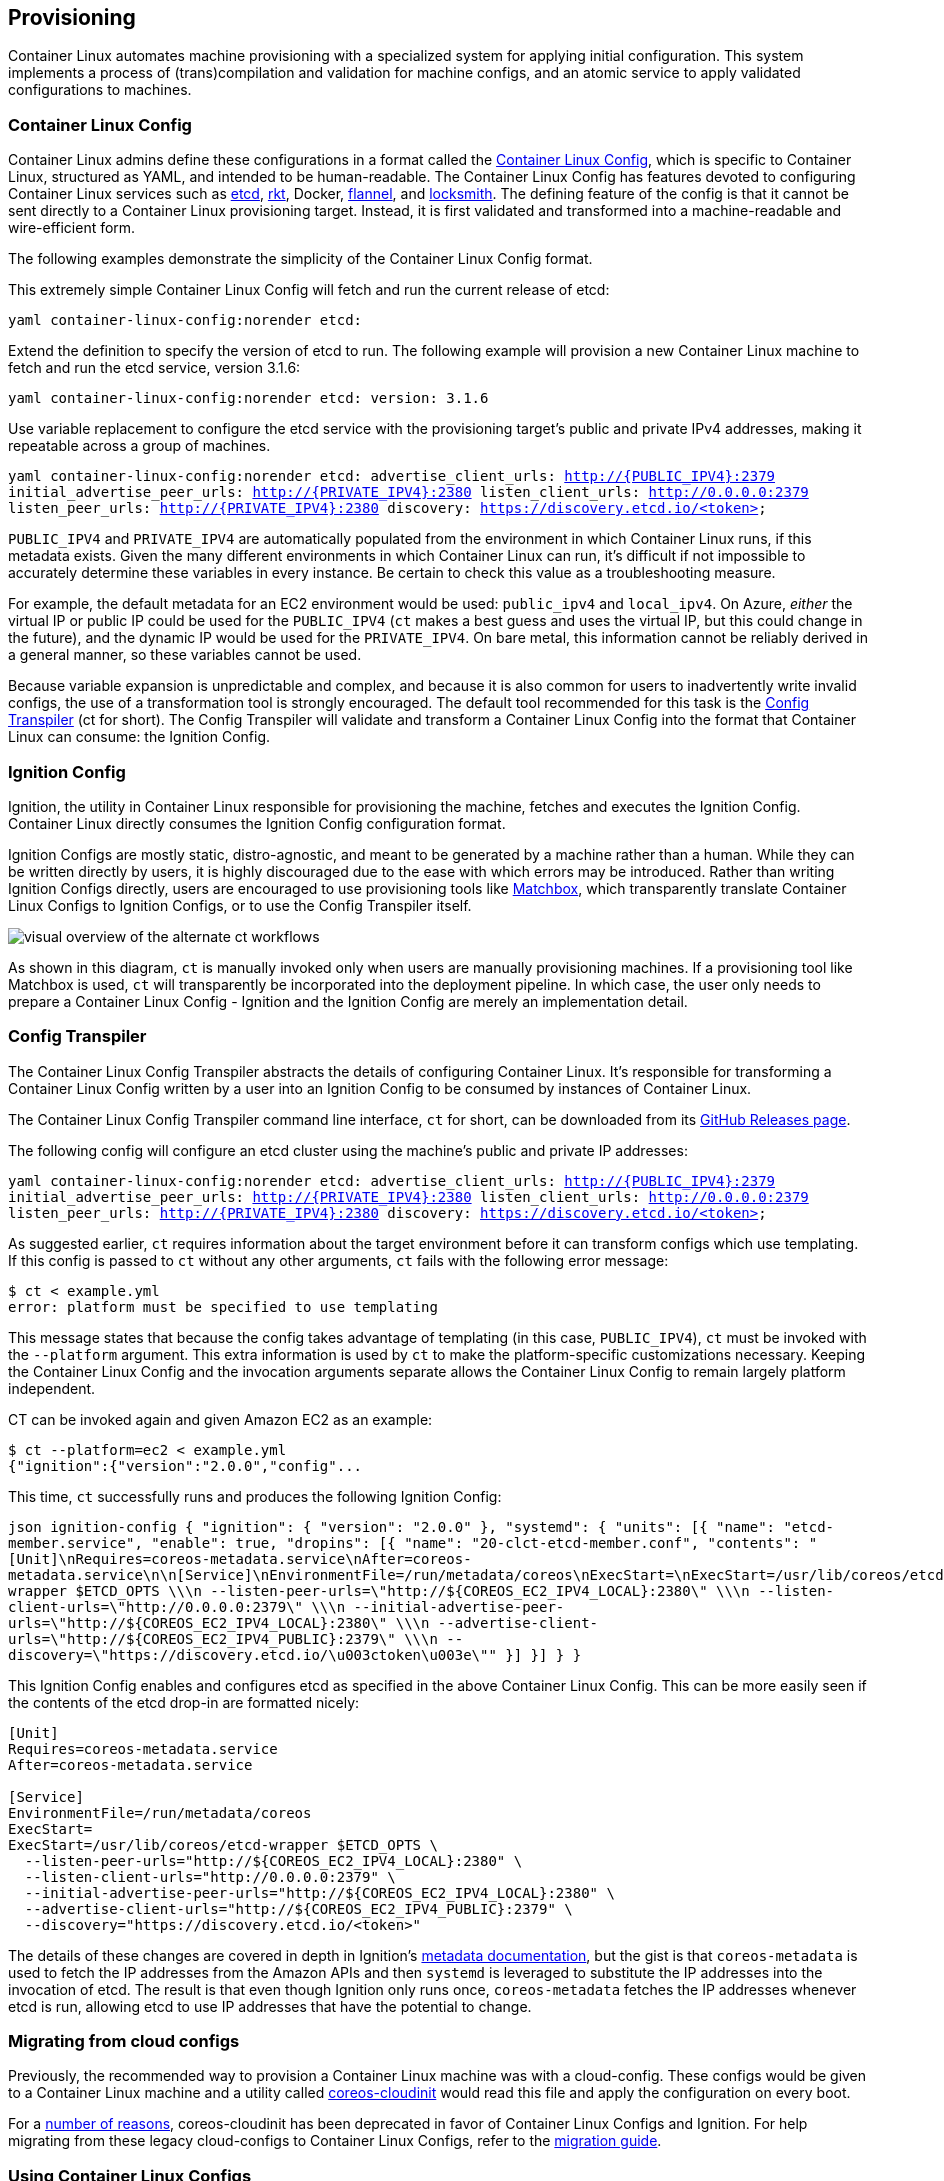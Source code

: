 Provisioning
------------

Container Linux automates machine provisioning with a specialized system
for applying initial configuration. This system implements a process of
(trans)compilation and validation for machine configs, and an atomic
service to apply validated configurations to machines.

Container Linux Config
~~~~~~~~~~~~~~~~~~~~~~

Container Linux admins define these configurations in a format called
the
https://github.com/coreos/container-linux-config-transpiler/blob/master/doc/configuration.md[Container
Linux Config], which is specific to Container Linux, structured as YAML,
and intended to be human-readable. The Container Linux Config has
features devoted to configuring Container Linux services such as
https://github.com/coreos/etcd[etcd], https://github.com/rkt/rkt[rkt],
Docker, https://github.com/coreos/flannel[flannel], and
https://github.com/coreos/locksmith[locksmith]. The defining feature of
the config is that it cannot be sent directly to a Container Linux
provisioning target. Instead, it is first validated and transformed into
a machine-readable and wire-efficient form.

The following examples demonstrate the simplicity of the Container Linux
Config format.

This extremely simple Container Linux Config will fetch and run the
current release of etcd:

`yaml container-linux-config:norender etcd:`

Extend the definition to specify the version of etcd to run. The
following example will provision a new Container Linux machine to fetch
and run the etcd service, version 3.1.6:

`yaml container-linux-config:norender etcd:   version: 3.1.6`

Use variable replacement to configure the etcd service with the
provisioning target’s public and private IPv4 addresses, making it
repeatable across a group of machines.

`yaml container-linux-config:norender etcd:   advertise_client_urls:       http://{PUBLIC_IPV4}:2379   initial_advertise_peer_urls: http://{PRIVATE_IPV4}:2380   listen_client_urls:          http://0.0.0.0:2379   listen_peer_urls:            http://{PRIVATE_IPV4}:2380   discovery:                   https://discovery.etcd.io/<token>`

`PUBLIC_IPV4` and `PRIVATE_IPV4` are automatically populated from the
environment in which Container Linux runs, if this metadata exists.
Given the many different environments in which Container Linux can run,
it’s difficult if not impossible to accurately determine these variables
in every instance. Be certain to check this value as a troubleshooting
measure.

For example, the default metadata for an EC2 environment would be used:
`public_ipv4` and `local_ipv4`. On Azure, _either_ the virtual IP or
public IP could be used for the `PUBLIC_IPV4` (`ct` makes a best guess
and uses the virtual IP, but this could change in the future), and the
dynamic IP would be used for the `PRIVATE_IPV4`. On bare metal, this
information cannot be reliably derived in a general manner, so these
variables cannot be used.

Because variable expansion is unpredictable and complex, and because it
is also common for users to inadvertently write invalid configs, the use
of a transformation tool is strongly encouraged. The default tool
recommended for this task is the
https://github.com/coreos/container-linux-config-transpiler/blob/master/doc/overview.md[Config
Transpiler] (ct for short). The Config Transpiler will validate and
transform a Container Linux Config into the format that Container Linux
can consume: the Ignition Config.

Ignition Config
~~~~~~~~~~~~~~~

Ignition, the utility in Container Linux responsible for provisioning
the machine, fetches and executes the Ignition Config. Container Linux
directly consumes the Ignition Config configuration format.

Ignition Configs are mostly static, distro-agnostic, and meant to be
generated by a machine rather than a human. While they can be written
directly by users, it is highly discouraged due to the ease with which
errors may be introduced. Rather than writing Ignition Configs directly,
users are encouraged to use provisioning tools like
https://github.com/coreos/matchbox[Matchbox], which transparently
translate Container Linux Configs to Ignition Configs, or to use the
Config Transpiler itself.

image:img/ct-workflow.svg[visual overview of the alternate ct workflows]

As shown in this diagram, `ct` is manually invoked only when users are
manually provisioning machines. If a provisioning tool like Matchbox is
used, `ct` will transparently be incorporated into the deployment
pipeline. In which case, the user only needs to prepare a Container
Linux Config - Ignition and the Ignition Config are merely an
implementation detail.

Config Transpiler
~~~~~~~~~~~~~~~~~

The Container Linux Config Transpiler abstracts the details of
configuring Container Linux. It’s responsible for transforming a
Container Linux Config written by a user into an Ignition Config to be
consumed by instances of Container Linux.

The Container Linux Config Transpiler command line interface, `ct` for
short, can be downloaded from its
https://github.com/coreos/container-linux-config-transpiler/releases[GitHub
Releases page].

The following config will configure an etcd cluster using the machine’s
public and private IP addresses:

`yaml container-linux-config:norender etcd:   advertise_client_urls:       http://{PUBLIC_IPV4}:2379   initial_advertise_peer_urls: http://{PRIVATE_IPV4}:2380   listen_client_urls:          http://0.0.0.0:2379   listen_peer_urls:            http://{PRIVATE_IPV4}:2380   discovery:                   https://discovery.etcd.io/<token>`

As suggested earlier, `ct` requires information about the target
environment before it can transform configs which use templating. If
this config is passed to `ct` without any other arguments, `ct` fails
with the following error message:

....
$ ct < example.yml
error: platform must be specified to use templating
....

This message states that because the config takes advantage of
templating (in this case, `PUBLIC_IPV4`), `ct` must be invoked with the
`--platform` argument. This extra information is used by `ct` to make
the platform-specific customizations necessary. Keeping the Container
Linux Config and the invocation arguments separate allows the Container
Linux Config to remain largely platform independent.

CT can be invoked again and given Amazon EC2 as an example:

....
$ ct --platform=ec2 < example.yml
{"ignition":{"version":"2.0.0","config"...
....

This time, `ct` successfully runs and produces the following Ignition
Config:

`json ignition-config {   "ignition": { "version": "2.0.0" },   "systemd": {     "units": [{       "name": "etcd-member.service",       "enable": true,       "dropins": [{         "name": "20-clct-etcd-member.conf",         "contents": "[Unit]\nRequires=coreos-metadata.service\nAfter=coreos-metadata.service\n\n[Service]\nEnvironmentFile=/run/metadata/coreos\nExecStart=\nExecStart=/usr/lib/coreos/etcd-wrapper $ETCD_OPTS \\\n  --listen-peer-urls=\"http://${COREOS_EC2_IPV4_LOCAL}:2380\" \\\n  --listen-client-urls=\"http://0.0.0.0:2379\" \\\n  --initial-advertise-peer-urls=\"http://${COREOS_EC2_IPV4_LOCAL}:2380\" \\\n  --advertise-client-urls=\"http://${COREOS_EC2_IPV4_PUBLIC}:2379\" \\\n  --discovery=\"https://discovery.etcd.io/\u003ctoken\u003e\""       }]     }]   } }`

This Ignition Config enables and configures etcd as specified in the
above Container Linux Config. This can be more easily seen if the
contents of the etcd drop-in are formatted nicely:

[source,ini]
----
[Unit]
Requires=coreos-metadata.service
After=coreos-metadata.service

[Service]
EnvironmentFile=/run/metadata/coreos
ExecStart=
ExecStart=/usr/lib/coreos/etcd-wrapper $ETCD_OPTS \
  --listen-peer-urls="http://${COREOS_EC2_IPV4_LOCAL}:2380" \
  --listen-client-urls="http://0.0.0.0:2379" \
  --initial-advertise-peer-urls="http://${COREOS_EC2_IPV4_LOCAL}:2380" \
  --advertise-client-urls="http://${COREOS_EC2_IPV4_PUBLIC}:2379" \
  --discovery="https://discovery.etcd.io/<token>"
----

The details of these changes are covered in depth in Ignition’s
link:../ignition/metadata.md[metadata documentation], but the gist is
that `coreos-metadata` is used to fetch the IP addresses from the Amazon
APIs and then `systemd` is leveraged to substitute the IP addresses into
the invocation of etcd. The result is that even though Ignition only
runs once, `coreos-metadata` fetches the IP addresses whenever etcd is
run, allowing etcd to use IP addresses that have the potential to
change.

Migrating from cloud configs
~~~~~~~~~~~~~~~~~~~~~~~~~~~~

Previously, the recommended way to provision a Container Linux machine
was with a cloud-config. These configs would be given to a Container
Linux machine and a utility called
https://github.com/coreos/coreos-cloudinit[coreos-cloudinit] would read
this file and apply the configuration on every boot.

For a
link:../ignition/what-is-ignition.md#ignition-vs-coreos-cloudinit[number
of reasons], coreos-cloudinit has been deprecated in favor of Container
Linux Configs and Ignition. For help migrating from these legacy
cloud-configs to Container Linux Configs, refer to the
link:migrating-to-clcs.md[migration guide].

Using Container Linux Configs
~~~~~~~~~~~~~~~~~~~~~~~~~~~~~

Now that the basics of Container Linux Configs have been covered, a good
next step is to read through the
https://github.com/coreos/container-linux-config-transpiler/blob/master/doc/examples.md[examples]
and start experimenting. The
https://github.com/coreos/ignition/blob/master/doc/getting-started.md#troubleshooting[troubleshooting
guide] is a good reference for debugging issues.
